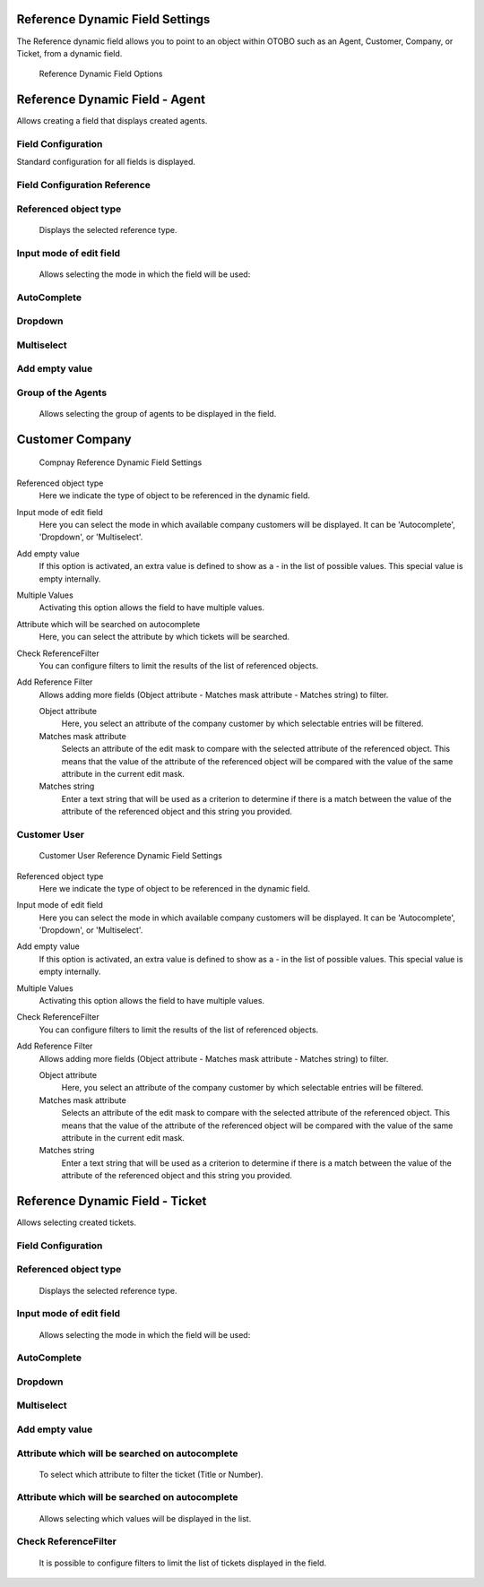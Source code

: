 Reference Dynamic Field Settings
~~~~~~~~~~~~~~~~~~~~~~~~~~~~~~~~~~~~~~~~

The Reference dynamic field allows you to point to an object within OTOBO such as an Agent, Customer, Company, or Ticket, from a dynamic field.

.. figure:: images/dynamic-field-reference-options.png
   :alt: Reference Dynamic Field Options

   Reference Dynamic Field Options


Reference Dynamic Field  -  Agent 
~~~~~~~~~~~~~~~~~~~~~~~~~~~~~~~~~~~~~~~~

Allows creating a field that displays created agents.

Field Configuration
------------------------
Standard configuration for all fields is displayed.

.. figure:: images/FieldConfiguration_1.jpg
   :alt: General dynamic field configuration

Field Configuration Reference
------------------------------------
.. figure:: images/FieldConfigurationReference.jpg
   :alt: Field configuration Reference Agent

Referenced object type
------------------------------------
    Displays the selected reference type.

Input mode of edit field
------------------------------------
    Allows selecting the mode in which the field will be used:

AutoComplete
------------------------------------
.. figure:: images/Autocomplete_1.jpg
   :alt: Configuration Autocomplete 

    Autocompletes values as they match the characters used.

.. figure:: images/Autocomplete_2.jpg
   :alt: Display Autocomplete 

Dropdown
------------------------------------
.. figure:: images/Dropdown_1.jpg
   :alt: Configuration Dropdown 

    Displays field values as a dropdown type.

.. figure:: images/Dropdown_2.jpg
   :alt: Display Dropdown 


Multiselect
------------------------------------
.. figure:: images/Multiselect_1.jpg
   :alt: Configuration Multiselect

    Allows selecting multiple values for the field.

.. figure:: images/Multiselect_2.jpg  
   :alt: Display Multiselect


Add empty value
------------------------------------
.. figure:: images/AddEmptyValue_1.jpg
   :alt: Configuration AddEmptyValue

    Selecting Yes in this option allows the field to be empty.
.. figure:: images/AddEmptyValue_2.jpg
   :alt: Display AddEmptyValue yes

    Selecting No in this option does not allow the field to be empty.
.. figure:: images/AddEmptyValue_3.jpg
   :alt: Display AddEmptyValue no


Group of the Agents
------------------------------------
    Allows selecting the group of agents to be displayed in the field.
.. figure:: images/GroupAgents.jpg
   :alt: Configuration GroupAgents


Customer Company
~~~~~~~~~~~~~~~~~~~

.. figure:: images/dynamic-field-reference-company.png
   :alt: Compnay Reference Dynamic Field Settings

   Compnay Reference Dynamic Field Settings

Referenced object type
   Here we indicate the type of object to be referenced in the dynamic field.

Input mode of edit field
   Here you can select the mode in which available company customers will be displayed. It can be 'Autocomplete', 'Dropdown', or 'Multiselect'.

Add empty value
  If this option is activated, an extra value is defined to show as a - in the list of possible values. This special value is empty internally.

Multiple Values
  Activating this option allows the field to have multiple values.

Attribute which will be searched on autocomplete
  Here, you can select the attribute by which tickets will be searched.

Check ReferenceFilter
  You can configure filters to limit the results of the list of referenced objects.

Add Reference Filter
  Allows adding more fields (Object attribute - Matches mask attribute - Matches string) to filter.

  Object attribute
    Here, you select an attribute of the company customer by which selectable entries will be filtered.

  Matches mask attribute
    Selects an attribute of the edit mask to compare with the selected attribute of the referenced object. This means that the value of the attribute of the referenced object will be compared with the value of the same attribute in the current edit mask.

  Matches string
    Enter a text string that will be used as a criterion to determine if there is a match between the value of the attribute of the referenced object and this string you provided.


Customer User
------------------------

.. figure:: images/dynamic-field-reference-customer-user.png
   :alt: Customer User Reference Dynamic Field Settings

   Customer User Reference Dynamic Field Settings

Referenced object type
   Here we indicate the type of object to be referenced in the dynamic field.

Input mode of edit field
   Here you can select the mode in which available company customers will be displayed. It can be 'Autocomplete', 'Dropdown', or 'Multiselect'.

Add empty value
  If this option is activated, an extra value is defined to show as a - in the list of possible values. This special value is empty internally.

Multiple Values
  Activating this option allows the field to have multiple values.

Check ReferenceFilter
  You can configure filters to limit the results of the list of referenced objects.

Add Reference Filter
  Allows adding more fields (Object attribute - Matches mask attribute - Matches string) to filter.

  Object attribute
    Here, you select an attribute of the company customer by which selectable entries will be filtered.

  Matches mask attribute
    Selects an attribute of the edit mask to compare with the selected attribute of the referenced object. This means that the value of the attribute of the referenced object will be compared with the value of the same attribute in the current edit mask.

  Matches string
    Enter a text string that will be used as a criterion to determine if there is a match between the value of the attribute of the referenced object and this string you provided.



Reference Dynamic Field -  Ticket
~~~~~~~~~~~~~~~~~~~~~~~~~~~~~~~~~~~~~~~~~~~~
Allows selecting created tickets.

Field Configuration
------------------------

.. figure:: images/FieldConfigurationTk.jpg
   :alt: Field configuration Reference Ticket
   

Referenced object type
------------------------
    Displays the selected reference type.

Input mode of edit field
------------------------
    Allows selecting the mode in which the field will be used:

AutoComplete
------------------------
.. figure:: images/Autocomplete_1Tk.jpg
   :alt: Configuration Autocomplete Ticket 

    Autocompletes values as they match the characters used.

.. figure:: images/Autocomplete_2Tk.jpg
   :alt: Display Autocomplete Ticket


Dropdown
------------------------
.. figure:: images/Dropdown_1Tk.jpg
   :alt: Configuration Dropdown Ticket

    Displays field values as a dropdown type.

.. figure:: images/Dropdown_2Tk.jpg
   :alt: Display Dropdown Ticket


Multiselect
------------------------
.. figure:: images/Multiselect_1Tk.jpg
   :alt: Configuration Multiselect Ticket

    Allows selecting multiple values for the field.

.. figure:: images/Multiselect_2Tk.jpg
   :alt: Display Multiselect Ticket


Add empty value
------------------------
.. figure:: images/AddEmptyValue_1Tk.jpg
   :alt: Configuration AddEmptyValue Ticket

    Selecting Yes in this option allows the field to be empty.
.. figure:: images/AddEmptyValue_2Tk.jpg
   :alt: Display AddEmptyValue Ticket yes

    Selecting No in this option does not allow the field to be empty.
.. figure:: images/AddEmptyValue_3Tk.jpg
   :alt: Display AddEmptyValue Ticket no


Attribute which will be searched on autocomplete
------------------------------------------------------------------------
    To select which attribute to filter the ticket (Title or Number).
.. figure:: images/Attribute_1.jpg
   :alt: Configuration Attribute (Title or Number)


Attribute which will be searched on autocomplete
------------------------------------------------------------------------
    Allows selecting which values will be displayed in the list.
.. figure:: images/Attribute_2.jpg
   :alt: Configuration Attribute which will be searched on autocomplete


Check ReferenceFilter
------------------------
    It is possible to configure filters to limit the list of tickets displayed in the field.
.. figure:: images/ReferenceFilter.jpg
   :alt: Configuration ReferenceFilter

    Object attribute
    
        Allows selecting a property of the ticket that you want to use to filter the entries displayed in the field.

    Matches mask attribute
        Selects an attribute of the edit mask to compare with the selected attribute of the referenced object. This means that the value of the attribute of the referenced object will be compared with the value of the same attribute in the current edit mask.

    Matches string
        Enter a string of text that will be used as a criterion to determine if there is a match between the value of the attribute of the referenced object and this string you provided.

    Add Reference Filter
        Allows adding more fields (Object attribute - Matches mask attribute - Matches string) for filtering.
